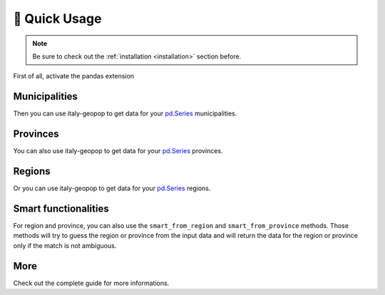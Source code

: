 🔌 Quick Usage
==================

.. note::
  Be sure to check out the :ref:`installation <installation>` section before.


First of all, activate the pandas extension

.. code-block:: python
  :linenos:

  from italy_geopop.pandas_extension import pandas_activate
  pandas_activate(include_geometry=True)



Municipalities
-----------------

Then you can use italy-geopop to get data for your `pd.Series <https://pandas.pydata.org/docs/reference/api/pandas.Series.html>`_ municipalities.

.. code-block:: python
  :lineno-start: 3

  data = pd.Series(["Torino", "Agliè", "Airasca"])
  data.italy_geopop.from_municipality()


.. csv-table::
  :file: _static/assets/quick_usage_01.csv
  :header-rows: 1

Provinces
-------------

You can also use italy-geopop to get data for your `pd.Series <https://pandas.pydata.org/docs/reference/api/pandas.Series.html>`_ provinces.

.. code-block:: python
  :lineno-start: 5

  data = pd.Series(["Torino", "Milano", "Venezia"])
  data.italy_geopop.from_province()


.. csv-table::
  :file: _static/assets/quick_usage_02.csv
  :header-rows: 1

Regions
-------------

Or you can use italy-geopop to get data for your `pd.Series <https://pandas.pydata.org/docs/reference/api/pandas.Series.html>`_ regions.

.. code-block:: python
  :lineno-start: 7

  data = pd.Series(["Piemonte", "Lombardia", "Veneto"])
  data.italy_geopop.from_region()


.. csv-table::
  :file: _static/assets/quick_usage_03.csv
  :header-rows: 1


Smart functionalities
-----------------------

For region and province, you can also use the ``smart_from_region`` and ``smart_from_province`` methods.
Those methods will try to guess the region or province from the input data and will return the data for the region or province only
if the match is not ambiguous.

.. code-block:: python
  :lineno-start: 9

  data = pd.Series(["Regione Lombardia", "Regione del Veneto", "Veneto o Lombardia", 15])
  data.italy_geopop.smart_from_region()


.. csv-table::
  :file: _static/assets/quick_usage_04.csv
  :header-rows: 1

More
-------
Check out the complete guide for more informations.

